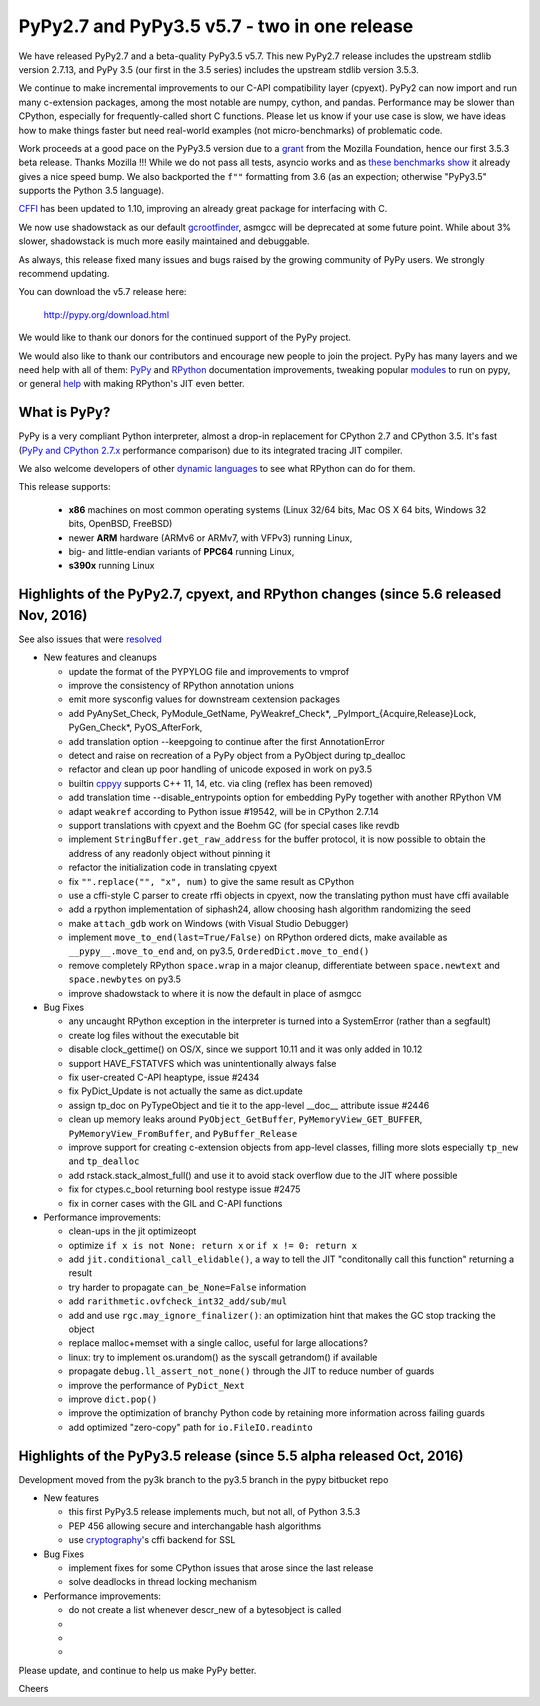 =============================================
PyPy2.7 and PyPy3.5 v5.7 - two in one release
=============================================

We have released PyPy2.7 and a beta-quality PyPy3.5 v5.7.
This new PyPy2.7 release includes the upstream stdlib version 2.7.13, and
PyPy 3.5 (our first in the 3.5 series) includes the upstream stdlib version
3.5.3.

We continue to make incremental improvements to our C-API
compatibility layer (cpyext). PyPy2 can now import and run many c-extension
packages, among the most notable are numpy, cython, and pandas. Performance may
be slower than CPython, especially for frequently-called short C functions.
Please let us know if your use case is slow, we have ideas how to make things
faster but need real-world examples (not micro-benchmarks) of problematic code.

Work proceeds at a good pace on the PyPy3.5
version due to a grant_ from the Mozilla Foundation, hence our first 3.5.3 beta
release. Thanks Mozilla !!! While we do not pass all tests, asyncio works and
as `these benchmarks show`_ it already gives a nice speed bump.
We also backported the ``f""`` formatting from 3.6 (as an expection; otherwise
"PyPy3.5" supports the Python 3.5 language).

CFFI_ has been updated to 1.10, improving an already great package for
interfacing with C.

We now use shadowstack as our default gcrootfinder_, asmgcc will be deprecated
at some future point. While about 3% slower, shadowstack is much more
easily maintained and debuggable.

As always, this release fixed many issues and bugs raised by the
growing community of PyPy users. We strongly recommend updating.

You can download the v5.7 release here:

    http://pypy.org/download.html

We would like to thank our donors for the continued support of the PyPy
project.

We would also like to thank our contributors and
encourage new people to join the project. PyPy has many
layers and we need help with all of them: `PyPy`_ and `RPython`_ documentation
improvements, tweaking popular `modules`_ to run on pypy, or general `help`_
with making RPython's JIT even better.

.. _CFFI: https://cffi.readthedocs.io/en/latest/whatsnew.html
.. _grant: https://morepypy.blogspot.com/2016/08/pypy-gets-funding-from-mozilla-for.html
.. _`PyPy`: index.html
.. _`RPython`: https://rpython.readthedocs.org
.. _`modules`: project-ideas.html#make-more-python-modules-pypy-friendly
.. _`help`: project-ideas.html
.. _`these benchmarks show`: https://morepypy.blogspot.com/2017/03/async-http-benchmarks-on-pypy3.html
.. _gcrootfinder: config/translation.gcrootfinder.html

What is PyPy?
=============

PyPy is a very compliant Python interpreter, almost a drop-in replacement for
CPython 2.7 and CPython 3.5. It's fast (`PyPy and CPython 2.7.x`_ performance comparison)
due to its integrated tracing JIT compiler.

We also welcome developers of other `dynamic languages`_ to see what RPython
can do for them.

This release supports: 

  * **x86** machines on most common operating systems
    (Linux 32/64 bits, Mac OS X 64 bits, Windows 32 bits, OpenBSD, FreeBSD)
  
  * newer **ARM** hardware (ARMv6 or ARMv7, with VFPv3) running Linux,
  
  * big- and little-endian variants of **PPC64** running Linux,

  * **s390x** running Linux

.. _`PyPy and CPython 2.7.x`: http://speed.pypy.org
.. _`dynamic languages`: http://rpython.readthedocs.io/en/latest/examples.html

Highlights of the PyPy2.7, cpyext, and RPython changes (since 5.6 released Nov, 2016)
=============================================================================================

See also issues that were resolved_

* New features and cleanups

  * update the format of the PYPYLOG file and improvements to vmprof
  * improve the consistency of RPython annotation unions
  * emit more sysconfig values for downstream cextension packages
  * add PyAnySet_Check, PyModule_GetName, PyWeakref_Check*,
    _PyImport_{Acquire,Release}Lock, PyGen_Check*, PyOS_AfterFork,
  * add translation option --keepgoing to continue after the first AnnotationError
  * detect and raise on recreation of a PyPy object from a PyObject during
    tp_dealloc
  * refactor and clean up poor handling of unicode exposed in work on py3.5
  * builtin cppyy_ supports C++ 11, 14, etc. via cling (reflex has been removed)
  * add translation time --disable_entrypoints option for embedding PyPy together
    with another RPython VM
  * adapt ``weakref`` according to Python issue #19542, will be in CPython 2.7.14
  * support translations with cpyext and the Boehm GC (for special cases like
    revdb
  * implement ``StringBuffer.get_raw_address`` for the buffer protocol, it is
    now possible to obtain the address of any readonly object without pinning it
  * refactor the initialization code in translating cpyext
  * fix ``"".replace("", "x", num)`` to give the same result as CPython
  * use a cffi-style C parser to create rffi objects in cpyext, now the
    translating python must have cffi available
  * add a rpython implementation of siphash24, allow choosing hash algorithm
    randomizing the seed
  * make ``attach_gdb`` work on Windows (with Visual Studio Debugger)
  * implement ``move_to_end(last=True/False)`` on RPython ordered dicts, make
    available as ``__pypy__.move_to_end`` and, on py3.5,
    ``OrderedDict.move_to_end()``
  * remove completely RPython ``space.wrap`` in a major cleanup, differentiate
    between ``space.newtext`` and ``space.newbytes`` on py3.5
  * improve shadowstack to where it is now the default in place of asmgcc

* Bug Fixes

  * any uncaught RPython exception in the interpreter is turned into a
    SystemError (rather than a segfault)
  * create log files without the executable bit
  * disable clock_gettime() on OS/X, since we support 10.11 and it was only
    added in 10.12
  * support HAVE_FSTATVFS which was unintentionally always false
  * fix user-created C-API heaptype, issue #2434
  * fix PyDict_Update is not actually the same as dict.update
  * assign tp_doc on PyTypeObject and tie it to the app-level __doc__ attribute
    issue #2446
  * clean up memory leaks around ``PyObject_GetBuffer``, ``PyMemoryView_GET_BUFFER``,
    ``PyMemoryView_FromBuffer``, and ``PyBuffer_Release``
  * improve support for creating c-extension objects from app-level classes,
    filling more slots especially ``tp_new`` and ``tp_dealloc``
  * add rstack.stack_almost_full() and use it to avoid stack overflow due to
    the JIT where possible
  * fix for ctypes.c_bool returning bool restype issue #2475
  * fix in corner cases with the GIL and C-API functions

* Performance improvements:

  * clean-ups in the jit optimizeopt
  * optimize ``if x is not None: return x`` or ``if x != 0: return x``
  * add ``jit.conditional_call_elidable()``, a way to tell the JIT 
    "conditonally call this function" returning a result
  * try harder to propagate ``can_be_None=False`` information
  * add ``rarithmetic.ovfcheck_int32_add/sub/mul``
  * add and use ``rgc.may_ignore_finalizer()``: an optimization hint that makes
    the GC stop tracking the object
  * replace malloc+memset with a single calloc, useful for large allocations?
  * linux: try to implement os.urandom() as the syscall getrandom() if available
  * propagate ``debug.ll_assert_not_none()`` through the JIT to reduce number of
    guards
  * improve the performance of ``PyDict_Next``
  * improve ``dict.pop()``
  * improve the optimization of branchy Python code by retaining more
    information across failing guards
  * add optimized "zero-copy" path for ``io.FileIO.readinto``

Highlights of the PyPy3.5 release (since 5.5 alpha released Oct, 2016)
=========================================================

Development moved from the py3k branch to the py3.5 branch in the pypy bitbucket repo

* New features

  * this first PyPy3.5 release implements much, but not all, of Python 3.5.3
  * PEP 456 allowing secure and interchangable hash algorithms
  * use cryptography_'s cffi backend for SSL

* Bug Fixes

  * implement fixes for some CPython issues that arose since the last release 
  * solve deadlocks in thread locking mechanism

* Performance improvements:

  * do not create a list whenever descr_new of a bytesobject is called
  * 
  * 
  * 

.. _resolved: whatsnew-pypy2-5.7.0.html
.. _cryptography: https://cryptography.io
.. _cppyy: cppyy.html

Please update, and continue to help us make PyPy better.

Cheers
